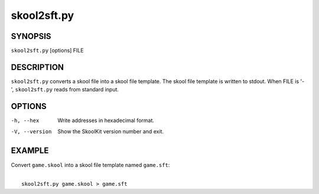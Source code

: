 ============
skool2sft.py
============

SYNOPSIS
========
``skool2sft.py`` [options] FILE

DESCRIPTION
===========
``skool2sft.py`` converts a skool file into a skool file template. The skool
file template is written to stdout. When FILE is '-', ``skool2sft.py`` reads
from standard input.

OPTIONS
=======
-h, --hex
  Write addresses in hexadecimal format.

-V, --version
  Show the SkoolKit version number and exit.

EXAMPLE
=======
Convert ``game.skool`` into a skool file template named ``game.sft``:

|
|   ``skool2sft.py game.skool > game.sft``
